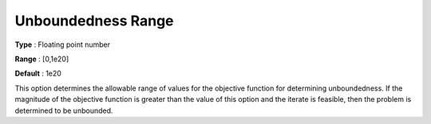 .. _KNITRO_General_-_Unbound_range:


Unboundedness Range
===================



**Type** :	Floating point number	

**Range** :	[0,1e20]	

**Default** :	1e20	



This option determines the allowable range of values for the objective function for determining unboundedness. If the magnitude of the objective function is greater than the value of this option and the iterate is feasible, then the problem is determined to be unbounded.



